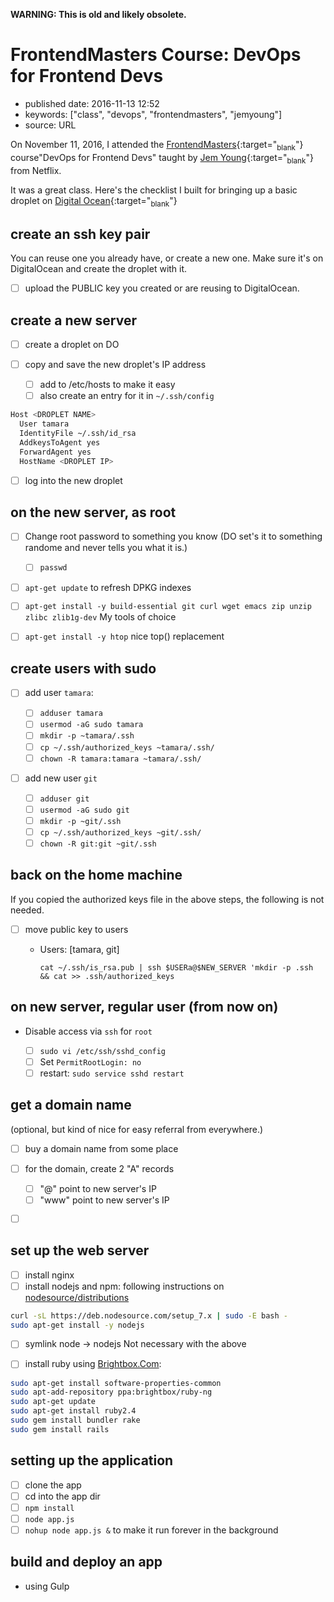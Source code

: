 *WARNING: This is old and likely obsolete.*

* FrontendMasters Course: DevOps for Frontend Devs
  :PROPERTIES:
  :CUSTOM_ID: frontendmasters-course-devops-for-frontend-devs
  :END:

- published date: 2016-11-13 12:52
- keywords: ["class", "devops", "frontendmasters", "jemyoung"]
- source: URL

On November 11, 2016, I attended the [[https://frontendmasters.com][FrontendMasters]]{:target="_blank"} course"DevOps for Frontend Devs" taught by [[https://jemyoung.com/about/][Jem Young]]{:target="_blank"} from Netflix.

It was a great class. Here's the checklist I built for bringing up a basic droplet on [[https://digitalocean.com][Digital Ocean]]{:target="_blank"}

** create an ssh key pair
   :PROPERTIES:
   :CUSTOM_ID: create-an-ssh-key-pair
   :END:

You can reuse one you already have, or create a new one. Make sure it's on DigitalOcean and create the droplet with it.

- [ ] upload the PUBLIC key you created or are reusing to DigitalOcean.

** create a new server
   :PROPERTIES:
   :CUSTOM_ID: create-a-new-server
   :END:

- [ ] create a droplet on DO
- [ ] copy and save the new droplet's IP address

  - [ ] add to /etc/hosts to make it easy
  - [ ] also create an entry for it in =~/.ssh/config=

#+BEGIN_SRC sh
    Host <DROPLET NAME>
      User tamara
      IdentityFile ~/.ssh/id_rsa
      AddkeysToAgent yes
      ForwardAgent yes
      HostName <DROPLET IP>
#+END_SRC

- [ ] log into the new droplet

** on the new server, as root
   :PROPERTIES:
   :CUSTOM_ID: on-the-new-server-as-root
   :END:

- [ ] Change root password to something you know (DO set's it to something randome and never tells you what it is.)

  - [ ] =passwd=

- [ ] =apt-get update= to refresh DPKG indexes
- [ ] =apt-get install -y build-essential git curl wget emacs zip unzip zlibc zlib1g-dev= My tools of choice
- [ ] =apt-get install -y htop= nice top() replacement

** create users with sudo
   :PROPERTIES:
   :CUSTOM_ID: create-users-with-sudo
   :END:

- [ ] add user =tamara=:

  - [ ] =adduser tamara=
  - [ ] =usermod -aG sudo tamara=
  - [ ] =mkdir -p ~tamara/.ssh=
  - [ ] =cp ~/.ssh/authorized_keys ~tamara/.ssh/=
  - [ ] =chown -R tamara:tamara ~tamara/.ssh/=

- [ ] add new user =git=

  - [ ] =adduser git=
  - [ ] =usermod -aG sudo git=
  - [ ] =mkdir -p ~git/.ssh=
  - [ ] =cp ~/.ssh/authorized_keys ~git/.ssh/=
  - [ ] =chown -R git:git ~git/.ssh=

** back on the home machine
   :PROPERTIES:
   :CUSTOM_ID: back-on-the-home-machine
   :END:

If you copied the authorized keys file in the above steps, the following is not needed.

- [ ] move public key to users

  - Users: [tamara, git]

    #+BEGIN_EXAMPLE
        cat ~/.ssh/is_rsa.pub | ssh $USERa@$NEW_SERVER 'mkdir -p .ssh && cat >> .ssh/authorized_keys
    #+END_EXAMPLE

** on new server, regular user (from now on)
   :PROPERTIES:
   :CUSTOM_ID: on-new-server-regular-user-from-now-on
   :END:

- Disable access via =ssh= for =root=

  - [ ] =sudo vi /etc/ssh/sshd_config=
  - [ ] Set =PermitRootLogin: no=
  - [ ] restart: =sudo service sshd restart=

** get a domain name
   :PROPERTIES:
   :CUSTOM_ID: get-a-domain-name
   :END:

(optional, but kind of nice for easy referral from everywhere.)

- [ ] buy a domain name from some place
- [ ] for the domain, create 2 "A" records

  - [ ] "@" point to new server's IP
  - [ ] "www" point to new server's IP

- [ ]

** set up the web server
   :PROPERTIES:
   :CUSTOM_ID: set-up-the-web-server
   :END:

- [ ] install nginx
- [ ] install nodejs and npm: following instructions on [[https://github.com/nodesource/distributions#installation-instructions][nodesource/distributions]]

#+BEGIN_SRC sh
    curl -sL https://deb.nodesource.com/setup_7.x | sudo -E bash -
    sudo apt-get install -y nodejs
#+END_SRC

- [ ] symlink node -> nodejs Not necessary with the above

- [ ] install ruby using [[https://www.brightbox.com/docs/ruby/ubuntu/#adding-the-repository][Brightbox.Com]]:

#+BEGIN_SRC sh
    sudo apt-get install software-properties-common
    sudo apt-add-repository ppa:brightbox/ruby-ng
    sudo apt-get update
    sudo apt-get install ruby2.4
    sudo gem install bundler rake
    sudo gem install rails
#+END_SRC

** setting up the application
   :PROPERTIES:
   :CUSTOM_ID: setting-up-the-application
   :END:

- [ ] clone the app
- [ ] cd into the app dir
- [ ] =npm install=
- [ ] =node app.js=
- [ ] =nohup node app.js &= to make it run forever in the background

** build and deploy an app
   :PROPERTIES:
   :CUSTOM_ID: build-and-deploy-an-app
   :END:

- using Gulp
